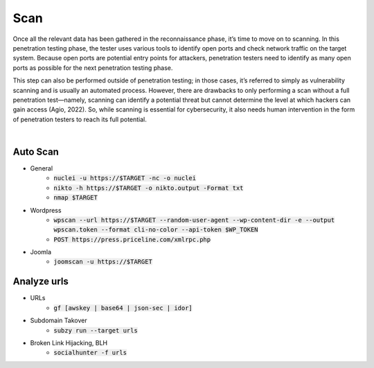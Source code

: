 =====
Scan
=====

Once all the relevant data has been gathered in the reconnaissance phase, 
it’s time to move on to scanning. In this penetration testing phase, 
the tester uses various tools to identify open ports and check network 
traffic on the target system. Because open ports are potential entry points for attackers, 
penetration testers need to identify as many open ports as possible for the next penetration testing phase.

This step can also be performed outside of penetration testing; in those cases, 
it’s referred to simply as vulnerability scanning and is usually an automated process. 
However, there are drawbacks to only performing a scan without a full penetration test—namely, 
scanning can identify a potential threat but cannot determine the level at which 
hackers can gain access (Agio, 2022). So, while scanning is essential for cybersecurity, 
it also needs human intervention in the form of penetration testers to reach its full potential. 

|

Auto Scan
----------------
- General
    - :code:`nuclei -u https://$TARGET  -nc -o nuclei`
    - :code:`nikto -h https://$TARGET -o nikto.output -Format txt`
    - :code:`nmap $TARGET`
- Wordpress
    - :code:`wpscan --url https://$TARGET --random-user-agent --wp-content-dir -e --output wpscan.token --format cli-no-color --api-token $WP_TOKEN`
    - :code:`POST https://press.priceline.com/xmlrpc.php`
- Joomla
    - :code:`joomscan -u https://$TARGET`

Analyze urls
----------------
- URLs
    - :code:`gf [awskey | base64 | json-sec | idor]`
- Subdomain Takover
    - :code:`subzy run --target urls`
- Broken Link Hijacking, BLH
    - :code:`socialhunter -f urls`
